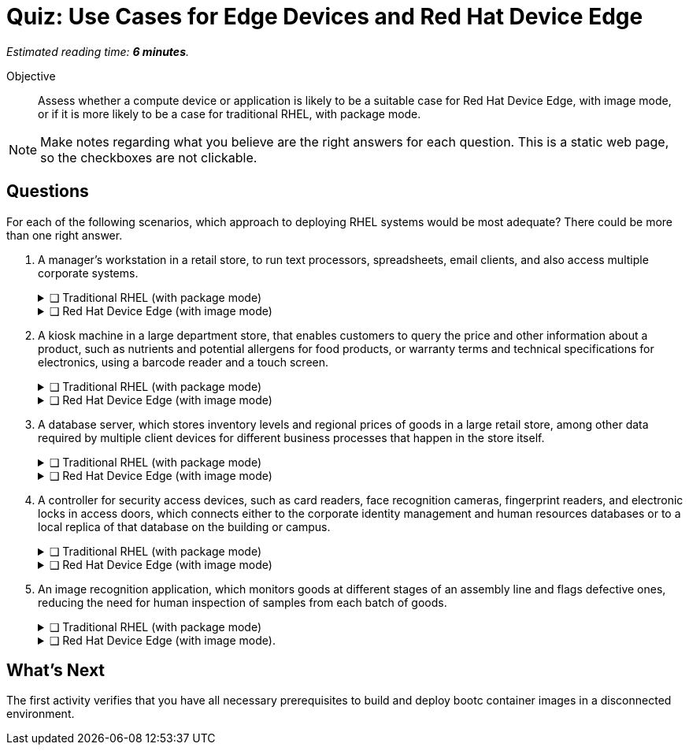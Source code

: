 :time_estimate: 6

= Quiz: Use Cases for Edge Devices and Red Hat Device Edge

_Estimated reading time: *{time_estimate} minutes*._

Objective::
Assess whether a compute device or application is likely to be a suitable case for Red Hat Device Edge, with image mode, or if it is more likely to be a case for traditional RHEL, with package mode.

NOTE: Make notes regarding what you believe are the right answers for each question.
This is a static web page, so the checkboxes are not clickable.

//TODO experiment with converting that to a Gemini Canvas app, for more interactivity.

== Questions

For each of the following scenarios, which approach to deploying RHEL systems would be most adequate?
There could be more than one right answer.

1. A manager's workstation in a retail store, to run text processors, spreadsheets, email clients, and also access multiple corporate systems.
+
.❑ Traditional RHEL (with package mode)
[%collapsible]
====
✔ *Correct: This is a general-purpose workstation which likely runs a popular desktop operating system, such as Windows and MacOS.
https://www.redhat.com/en/technologies/linux-platforms/enterprise-linux/workstations[RHEL for Workstations], https://www.redhat.com/en/technologies/linux-platforms/enterprise-linux/red-hat-enterprise-linux-for-developers[RHEL for Developers], and the community supported https://fedoraproject.org[Fedora Linux] are also good choices for this kind of user workstation.*
====
+
.❑ Red Hat Device Edge (with image mode)
[%collapsible]
====
✘ _Incorrect: Red Hat Device Edge is designed for special-purpose devices instead of general purpose workstations.
You CAN use image mode to provision graphical office workstations, most likely they require RHEL subscriptions instead of Red Hat Device Edge subscriptions._
====

2. A kiosk machine in a large department store, that enables customers to query the price and other information about a product, such as nutrients and potential allergens for food products, or warranty terms and technical specifications for electronics, using a barcode reader and a touch screen.
+
.❑ Traditional RHEL (with package mode)
[%collapsible]
====
✘ _Incorrect: Though kiosk machines have been frequently configured from standard desktop operating systems, they become high-maintenance and even potential sources of embarrassment if customers can get access to other applications on the device.
A lower maintenance approach, such as the one from image mode systems, fits this scenario better._
====
+
.❑ Red Hat Device Edge (with image mode)
[%collapsible]
====
✔ *Correct: This is an appliance-like device, which should be just turned on and be available to customers in different parts of the store, requiring minimal maintenance.*
====

3. A database server, which stores inventory levels and regional prices of goods in a large retail store, among other data required by multiple client devices for different business processes that happen in the store itself.
+
.❑ Traditional RHEL (with package mode)
[%collapsible]
====
✔ *Correct: This is likely a server-class machine locked in a server room, and possibly a member of a high-availability (HA) cluster with other similar machines in the store.
Even if not HA it is likely managed by corporate IT like any other departmental server in branch offices.*
====
+
.❑ Red Hat Device Edge (with image mode)
[%collapsible]
====
✘ _Incorrect: This server machine is probably too powerful for the Red Hat Device Edge subscription, but a small and single-purpose database server could be deployed and managed as an edge device.
You CAN provision and configure a large server using image mode for RHEL, but using a RHEL subscription instead of a Red Hat Device Edge subscription._
====

4. A controller for security access devices, such as card readers, face recognition cameras, fingerprint readers, and electronic locks in access doors, which connects either to the corporate identity management and human resources databases or to a local replica of that database on the building or campus.
+
.❑ Traditional RHEL (with package mode)
[%collapsible]
====
✘ _Incorrect: These computers are likely close to the security access devices, many of them are deployed in different parts of the building or campus, and they should be resistant to tampering, which makes them better suited for image mode deployments than to traditional package mode deployments._
====
+
.❑ Red Hat Device Edge (with image mode)
[%collapsible]
====
✔ *Correct: In addition to the considerations in the previous answer, these computers are likely rugged for outdoor conditions, and must be quickly replaceable in case of hardware failures.
Besides, they are likely provided as appliances by the security equipment vendor, instead of managed by corporate IT as other LOB servers.*
====

5. An image recognition application, which monitors goods at different stages of an assembly line and flags defective ones, reducing the need for human inspection of samples from each batch of goods.
+
.❑ Traditional RHEL (with package mode)
[%collapsible]
====
✔ *Correct: Depending on the hardware requirements of its image recognition application, this might require entitlements from a Traditional RHEL subscription, but be deployed and managed using image mode technologies.
It could use compute device which is rugged for factory floor conditions and provides compute capacity similar to a data center server, as opposed to a leaner edge device, and may not meet the criteria for Red Hat Device Edge subscriptions.*
====
+
.❑ Red Hat Device Edge (with image mode).
[%collapsible]
====
✔ *Correct: As a single-purpose appliance, this is better suited to be deployed and managed as an image mode system.
Be aware that, to be entitled using Red Hat Device Edge Subscriptions, its image recognition application must fit edge systems with a single CPU core and reduced memory.
Some of those devices do offer GPUs and other kinds of hardware accelerators suitable for this kind of applications.*
====

////

Didn't find a way of using interactive checkboxes and collapsible blocks together. :-()

6. Question
+
[options="interactive"]
* [ ] Answer1
* [ ] Answer2

7. Question
+
[options="interactive"]
* [ ] Answer 1
+
.Feedback
[%collapsible]
====
*Correct: explain*
====
+
* [ ] Answer 2
+
.Feedback
[%collapsible]
====
_Incorrect: explain_
====

8. Question
+
[options="interactive"]
* [ ] Answer 1 +
*Correct: explain*
* [ ] Answer 2 +
_Incorrect: explain_

////

== What's Next

The first activity verifies that you have all necessary prerequisites to build and deploy bootc container images in a disconnected environment.
